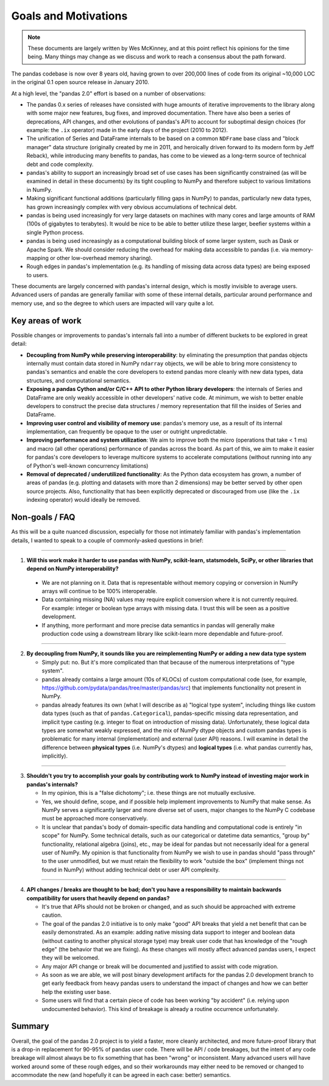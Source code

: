 .. _goals:

=======================
 Goals and Motivations
=======================

.. note::

  These documents are largely written by Wes McKinney, and at this point
  reflect his opinions for the time being. Many things may change as we discuss
  and work to reach a consensus about the path forward.

The pandas codebase is now over 8 years old, having grown to over 200,000 lines
of code from its original ~10,000 LOC in the original 0.1 open source release
in January 2010.

At a high level, the "pandas 2.0" effort is based on a number of observations:

* The pandas 0.x series of releases have consisted with huge amounts of
  iterative improvements to the library along with some major new features, bug
  fixes, and improved documentation. There have also been a series of
  deprecations, API changes, and other evolutions of pandas's API to account
  for suboptimal design choices (for example: the ``.ix`` operator) made in the
  early days of the project (2010 to 2012).
* The unification of Series and DataFrame internals to be based on a common
  ``NDFrame`` base class and "block manager" data structure (originally created
  by me in 2011, and heroically driven forward to its modern form by Jeff
  Reback), while introducing many benefits to pandas, has come to be viewed as
  a long-term source of technical debt and code complexity.
* pandas's ability to support an increasingly broad set of use cases has been
  significantly constrained (as will be examined in detail in these documents)
  by its tight coupling to NumPy and therefore subject to various limitations
  in NumPy.
* Making significant functional additions (particularly filling gaps in NumPy)
  to pandas, particularly new data types, has grown increasingly complex with
  very obvious accumulations of technical debt.
* pandas is being used increasingly for very large datasets on machines with
  many cores and large amounts of RAM (100s of gigabytes to terabytes). It
  would be nice to be able to better utilize these larger, beefier systems
  within a single Python process.
* pandas is being used increasingly as a computational building block of some
  larger system, such as Dask or Apache Spark. We should consider reducing the
  overhead for making data accessible to pandas (i.e. via memory-mapping or
  other low-overhead memory sharing).
* Rough edges in pandas's implementation (e.g. its handling of missing data
  across data types) are being exposed to users.

These documents are largely concerned with pandas's internal design, which is
mostly invisible to average users. Advanced users of pandas are generally
familiar with some of these internal details, particular around performance and
memory use, and so the degree to which users are impacted will vary quite a
lot.

Key areas of work
=================

Possible changes or improvements to pandas's internals fall into a number of
different buckets to be explored in great detail:

* **Decoupling from NumPy while preserving interoperability**: by eliminating
  the presumption that pandas objects internally must contain data stored in
  NumPy ``ndarray`` objects, we will be able to bring more consistency to
  pandas's semantics and enable the core developers to extend pandas more
  cleanly with new data types, data structures, and computational semantics.
* **Exposing a pandas Cython and/or C/C++ API to other Python library
  developers**: the internals of Series and DataFrame are only weakly
  accessible in other developers' native code. At minimum, we wish to better
  enable developers to construct the precise data structures / memory
  representation that fill the insides of Series and DataFrame.
* **Improving user control and visibility of memory use**: pandas's memory use,
  as a result of its internal implementation, can frequently be opaque to the
  user or outright unpredictable.
* **Improving performance and system utilization**: We aim to improve both the
  micro (operations that take < 1 ms) and macro (all other operations)
  performance of pandas across the board. As part of this, we aim to make it
  easier for pandas's core developers to leverage multicore systems to
  accelerate computations (without running into any of Python's well-known
  concurrency limitations)
* **Removal of deprecated / underutilized functionality**: As the Python data
  ecosystem has grown, a number of areas of pandas (e.g. plotting and datasets
  with more than 2 dimensions) may be better served by other open source
  projects. Also, functionality that has been explicitly deprecated or
  discouraged from use (like the ``.ix`` indexing operator) would ideally be
  removed.

Non-goals / FAQ
===============

As this will be a quite nuanced discussion, especially for those not intimately
familiar with pandas's implementation details, I wanted to speak to a couple of
commonly-asked questions in brief:

````

1. **Will this work make it harder to use pandas with NumPy, scikit-learn,
   statsmodels, SciPy, or other libraries that depend on NumPy
   interoperability?**
  * We are not planning on it. Data that is representable without memory
    copying or conversion in NumPy arrays will continue to be 100%
    interoperable.
  * Data containing missing (NA) values may require explicit conversion where
    it is not currently required. For example: integer or boolean type arrays
    with missing data. I trust this will be seen as a positive development.
  * If anything, more performant and more precise data semantics in pandas will
    generally make production code using a downstream library like scikit-learn
    more dependable and future-proof.

````

2. **By decoupling from NumPy, it sounds like you are reimplementing NumPy or
   adding a new data type system**

   * Simply put: no. But it's more complicated than that because of the
     numerous interpretations of "type system".

   * pandas already contains a large amount (10s of KLOCs) of custom
     computational code (see, for example,
     `<https://github.com/pydata/pandas/tree/master/pandas/src>`_) that implements
     functionality not present in NumPy.

   * pandas already features its own (what I will describe as a) "logical type
     system", including things like custom data types (such as that of
     ``pandas.Categorical``), pandas-specific missing data representation, and
     implicit type casting (e.g. integer to float on introduction of missing
     data). Unfortunately, these logical data types are somewhat weakly
     expressed, and the mix of NumPy dtype objects and custom pandas types is
     problematic for many internal (implementation) and external (user API)
     reasons. I will examine in detail the difference between **physical
     types** (i.e. NumPy's dtypes) and **logical types** (i.e. what pandas
     currently has, implicitly).

````

3. **Shouldn't you try to accomplish your goals by contributing work to NumPy
   instead of investing major work in pandas's internals?**

   * In my opinion, this is a "false dichotomy"; i.e. these things are not
     mutually exclusive.

   * Yes, we should define, scope, and if possible help implement improvements
     to NumPy that make sense. As NumPy serves a significantly larger and more
     diverse set of users, major changes to the NumPy C codebase must be
     approached more conservatively.

   * It is unclear that pandas's body of domain-specific data handling and
     computational code is entirely "in scope" for NumPy. Some technical
     details, such as our categorical or datetime data semantics, "group by"
     functionality, relational algebra (joins), etc., may be ideal for pandas
     but not necessarily ideal for a general user of NumPy. My opinion is that
     functionality from NumPy we wish to use in pandas should "pass through" to
     the user unmodified, but we must retain the flexibility to work "outside
     the box" (implement things not found in NumPy) without adding technical
     debt or user API complexity.

````

4. **API changes / breaks are thought to be bad; don't you have a
   responsibility to maintain backwards compatibility for users that heavily
   depend on pandas?**

   * It's true that APIs should not be broken or changed, and as such should be
     approached with extreme caution.

   * The goal of the pandas 2.0 initiative is to only make "good" API breaks
     that yield a net benefit that can be easily demonstrated. As an example:
     adding native missing data support to integer and boolean data (without
     casting to another physical storage type) may break user code that has
     knowledge of the "rough edge" (the behavior that we are fixing). As these
     changes will mostly affect advanced pandas users, I expect they will be
     welcomed.

   * Any major API change or break will be documented and justified to assist
     with code migration.

   * As soon as we are able, we will post binary development artifacts for the
     pandas 2.0 development branch to get early feedback from heavy pandas
     users to understand the impact of changes and how we can better help the
     existing user base.

   * Some users will find that a certain piece of code has been working "by
     accident" (i.e. relying upon undocumented behavior). This kind of breakage
     is already a routine occurrence unfortunately.

Summary
=======

Overall, the goal of the pandas 2.0 project is to yield a faster, more cleanly
architected, and more future-proof library that is a drop-in replacement for
90-95% of pandas user code. There will be API / code breakages, but the intent
of any code breakage will almost always be to fix something that has been
"wrong" or inconsistent. Many advanced users will have worked around some of
these rough edges, and so their workarounds may either need to be removed or
changed to accommodate the new (and hopefully it can be agreed in each case:
better) semantics.
